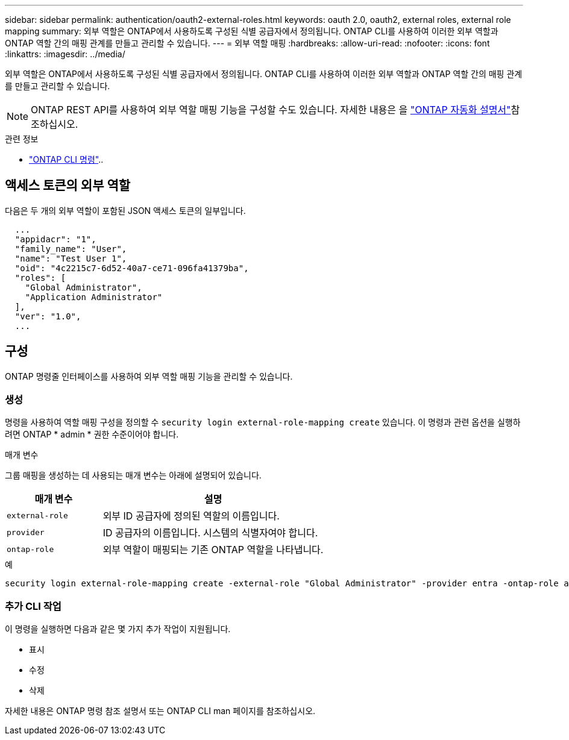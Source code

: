 ---
sidebar: sidebar 
permalink: authentication/oauth2-external-roles.html 
keywords: oauth 2.0, oauth2, external roles, external role mapping 
summary: 외부 역할은 ONTAP에서 사용하도록 구성된 식별 공급자에서 정의됩니다. ONTAP CLI를 사용하여 이러한 외부 역할과 ONTAP 역할 간의 매핑 관계를 만들고 관리할 수 있습니다. 
---
= 외부 역할 매핑
:hardbreaks:
:allow-uri-read: 
:nofooter: 
:icons: font
:linkattrs: 
:imagesdir: ../media/


[role="lead"]
외부 역할은 ONTAP에서 사용하도록 구성된 식별 공급자에서 정의됩니다. ONTAP CLI를 사용하여 이러한 외부 역할과 ONTAP 역할 간의 매핑 관계를 만들고 관리할 수 있습니다.


NOTE: ONTAP REST API를 사용하여 외부 역할 매핑 기능을 구성할 수도 있습니다. 자세한 내용은 을 https://docs.netapp.com/us-en/ontap-automation/["ONTAP 자동화 설명서"^]참조하십시오.

.관련 정보
* https://docs.netapp.com/us-en/ontap-cli/["ONTAP CLI 명령"^]..




== 액세스 토큰의 외부 역할

다음은 두 개의 외부 역할이 포함된 JSON 액세스 토큰의 일부입니다.

[listing]
----
  ...
  "appidacr": "1",
  "family_name": "User",
  "name": "Test User 1",
  "oid": "4c2215c7-6d52-40a7-ce71-096fa41379ba",
  "roles": [
    "Global Administrator",
    "Application Administrator"
  ],
  "ver": "1.0",
  ...
----


== 구성

ONTAP 명령줄 인터페이스를 사용하여 외부 역할 매핑 기능을 관리할 수 있습니다.



=== 생성

명령을 사용하여 역할 매핑 구성을 정의할 수 `security login external-role-mapping create` 있습니다. 이 명령과 관련 옵션을 실행하려면 ONTAP * admin * 권한 수준이어야 합니다.

.매개 변수
그룹 매핑을 생성하는 데 사용되는 매개 변수는 아래에 설명되어 있습니다.

[cols="30,70"]
|===
| 매개 변수 | 설명 


| `external-role` | 외부 ID 공급자에 정의된 역할의 이름입니다. 


| `provider` | ID 공급자의 이름입니다. 시스템의 식별자여야 합니다. 


| `ontap-role` | 외부 역할이 매핑되는 기존 ONTAP 역할을 나타냅니다. 
|===
.예
[listing]
----
security login external-role-mapping create -external-role "Global Administrator" -provider entra -ontap-role admin
----


=== 추가 CLI 작업

이 명령을 실행하면 다음과 같은 몇 가지 추가 작업이 지원됩니다.

* 표시
* 수정
* 삭제


자세한 내용은 ONTAP 명령 참조 설명서 또는 ONTAP CLI man 페이지를 참조하십시오.
